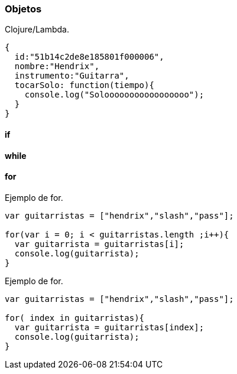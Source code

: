 === Objetos

[source,javascript]
.Clojure/Lambda.
----

----


[source,javascript]
----
{
  id:"51b14c2de8e185801f000006",
  nombre:"Hendrix",
  instrumento:"Guitarra",
  tocarSolo: function(tiempo){
    console.log("Solooooooooooooooooo");
  }
}
----


==== if

==== while

==== for

[source,javascript]
.Ejemplo de for.
----
var guitarristas = ["hendrix","slash","pass"];

for(var i = 0; i < guitarristas.length ;i++){
  var guitarrista = guitarristas[i];
  console.log(guitarrista);
}
----

[source,javascript]
.Ejemplo de for.
----
var guitarristas = ["hendrix","slash","pass"];

for( index in guitarristas){
  var guitarrista = guitarristas[index];
  console.log(guitarrista);
}
----
